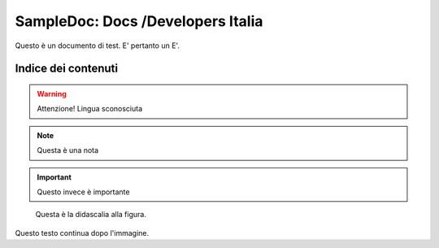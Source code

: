 SampleDoc: Docs /Developers Italia
==================================

Questo è un documento di test. E' pertanto un E'.

Indice dei contenuti
--------------------

.. warning:: 
        Attenzione! Lingua sconosciuta


.. note:: 
        Questa è una nota


.. important:: 
        Questo invece è importante

.. figure:: _img/logo.png
   :scale: 50

   Questa è la didascalia alla figura.


Questo testo continua dopo l'immagine.
